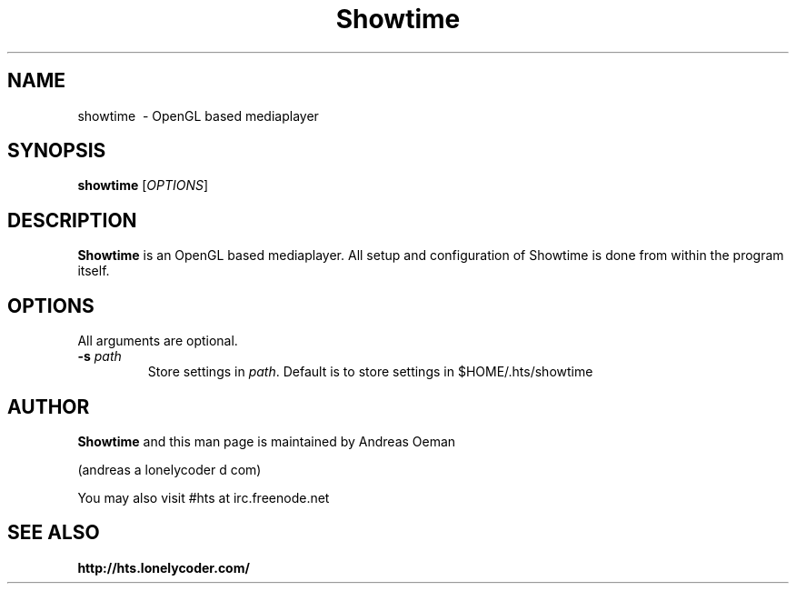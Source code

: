 .TH "Showtime" 1
.SH NAME
showtime \ - OpenGL based mediaplayer
.SH SYNOPSIS
.B showtime
[\fIOPTIONS\fR]
.SH DESCRIPTION
.B Showtime
is an OpenGL based mediaplayer.
All setup and configuration of Showtime is done from within the program itself.
.SH OPTIONS
All arguments are optional.
.TP
\fB\-s \fR\fIpath\fR
Store settings in \fR\fIpath\fR. Default is to store settings in
$HOME/.hts/showtime
.SH "AUTHOR"
.B Showtime
and this man page is maintained by Andreas Oeman
.PP
(andreas a lonelycoder d com)
.PP
You may also visit #hts at irc.freenode.net
.SH "SEE ALSO"
.BR http://hts.lonelycoder.com/
